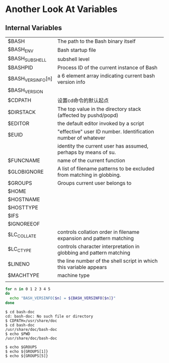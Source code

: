 * Another Look At Variables
** Internal Variables

| $BASH             | The path to the Bash binary itself                                    |
| $BASH_ENV         | Bash startup file                                                     |
| $BASH_SUBSHELL    | subshell level                                                        |
| $BASHPID          | Process ID of the current instance of Bash                            |
| $BASH_VERSINFO[n] | a 6 element array indicating current bash version info                |
| $BASH_VERSION     |                                                                       |
| $CDPATH           | 设置cd命令的默认起点                                                  |
| $DIRSTACK         | The top value in the directory stack (affected by pushd/popd)         |
| $EDITOR           | the default editor invoked by a script                                |
| $EUID             | "effective" user ID number. Identification number of whatever         |
|                   | identity the current user has assumed, perhaps by means of su.        |
| $FUNCNAME         | name of the current function                                          |
| $GLOBIGNORE       | A list of filename patterns to be excluded from matching in globbing. |
| $GROUPS           | Groups current user belongs to                                        |
| $HOME             |                                                                       |
| $HOSTNAME         |                                                                       |
| $HOSTTYPE         |                                                                       |
| $IFS              |                                                                       |
| $IGNOREEOF        |                                                                       |
| $LC_COLLATE       | controls collation order in filename expansion and pattern matching   |
| $LC_CTYPE         | controls character interpretation in globbing and pattern matching    |
| $LINENO           | the line number of the shell script in which this variable appears    |
| $MACHTYPE         | machine type                                                          |
|                   |                                                                       |


#+BEGIN_SRC sh
  for n in 0 1 2 3 4 5
  do
    echo "BASH_VERSINFO[$n] = ${BASH_VERSINFO[$n]}"
  done
#+END_SRC

#+BEGIN_EXAMPLE
$ cd bash-doc
cd: bash-doc: No such file or directory
$ CDPATH=/usr/share/doc
$ cd bash-doc
/usr/share/doc/bash-doc
$ echo $PWD
/usr/share/doc/bash-doc
#+END_EXAMPLE

#+BEGIN_EXAMPLE
$ echo $GROUPS
$ echo ${GROUPS[1]}
$ echo ${GROUPS[5]}
#+END_EXAMPLE
